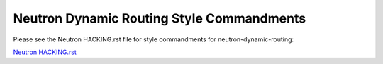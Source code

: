 Neutron Dynamic Routing Style Commandments
==========================================

Please see the Neutron HACKING.rst file for style commandments for
neutron-dynamic-routing:

`Neutron HACKING.rst <http://git.openstack.org/cgit/openstack/neutron/tree/HACKING.rst>`_
